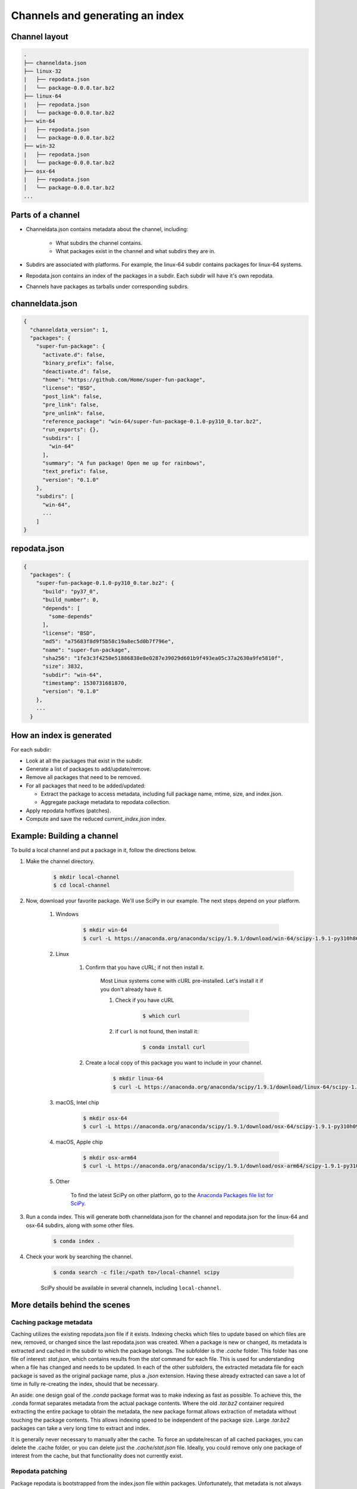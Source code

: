 ********************************
Channels and generating an index
********************************

Channel layout
--------------

.. code-block:: bash

  .
  ├── channeldata.json
  ├── linux-32
  |   ├── repodata.json
  │   └── package-0.0.0.tar.bz2
  ├── linux-64
  |   ├── repodata.json
  │   └── package-0.0.0.tar.bz2
  ├── win-64
  |   ├── repodata.json
  │   └── package-0.0.0.tar.bz2
  ├── win-32
  |   ├── repodata.json
  │   └── package-0.0.0.tar.bz2
  ├── osx-64
  |   ├── repodata.json
  │   └── package-0.0.0.tar.bz2
  ...

Parts of a channel
------------------

* Channeldata.json contains metadata about the channel, including:

    - What subdirs the channel contains.
    - What packages exist in the channel and what subdirs they are in.

* Subdirs are associated with platforms. For example, the linux-64 subdir contains
  packages for linux-64 systems.

* Repodata.json contains an index of the packages in a subdir. Each subdir will
  have it's own repodata.

* Channels have packages as tarballs under corresponding subdirs.

channeldata.json
----------------

.. code-block:: bash

  {
    "channeldata_version": 1,
    "packages": {
      "super-fun-package": {
        "activate.d": false,
        "binary_prefix": false,
        "deactivate.d": false,
        "home": "https://github.com/Home/super-fun-package",
        "license": "BSD",
        "post_link": false,
        "pre_link": false,
        "pre_unlink": false,
        "reference_package": "win-64/super-fun-package-0.1.0-py310_0.tar.bz2",
        "run_exports": {},
        "subdirs": [
          "win-64"
        ],
        "summary": "A fun package! Open me up for rainbows",
        "text_prefix": false,
        "version": "0.1.0"
      },
      "subdirs": [
        "win-64",
        ...
      ]
  }

repodata.json
-------------

.. code-block:: bash

  {
    "packages": {
      "super-fun-package-0.1.0-py310_0.tar.bz2": {
        "build": "py37_0",
        "build_number": 0,
        "depends": [
          "some-depends"
        ],
        "license": "BSD",
        "md5": "a75683f8d9f5b58c19a8ec5d0b7f796e",
        "name": "super-fun-package",
        "sha256": "1fe3c3f4250e51886838e8e0287e39029d601b9f493ea05c37a2630a9fe5810f",
        "size": 3832,
        "subdir": "win-64",
        "timestamp": 1530731681870,
        "version": "0.1.0"
      },
      ...
    }

How an index is generated
-------------------------

For each subdir:

* Look at all the packages that exist in the subdir.

* Generate a list of packages to add/update/remove.

* Remove all packages that need to be removed.

* For all packages that need to be added/updated:

  * Extract the package to access metadata, including full package name,
    mtime, size, and index.json.

  * Aggregate package metadata to repodata collection.

* Apply repodata hotfixes (patches).

* Compute and save the reduced `current_index.json` index.

Example: Building a channel
---------------------------

To build a local channel and put a package in it, follow the directions below.

#. Make the channel directory.

    .. code-block:: bash

        $ mkdir local-channel
        $ cd local-channel

#. Now, download your favorite package.  We'll use SciPy in our example.  The next steps depend on your platform.

    #. Windows

        .. code-block:: bash

            $ mkdir win-64
            $ curl -L https://anaconda.org/anaconda/scipy/1.9.1/download/win-64/scipy-1.9.1-py310h86744a3_0.tar.bz2 -o win-64\scipy-1.9.1-py310h86744a3_0.tar.bz2

    #. Linux

        #. Confirm that you have cURL; if not then install it.

            Most Linux systems come with cURL pre-installed.  Let's install it if you don't already have it.

            #. Check if you have cURL

                .. code-block:: bash

                    $ which curl

            #. if ``curl`` is not found, then install it:

                .. code-block:: bash

                    $ conda install curl

        #. Create a local copy of this package you want to include in your channel.

            .. code-block:: bash

                $ mkdir linux-64
                $ curl -L https://anaconda.org/anaconda/scipy/1.9.1/download/linux-64/scipy-1.9.1-py310hd5efca6_0.tar.bz2 -o linux-64\scipy-1.9.1-py310hd5efca6_0.tar.bz2

    #. macOS, Intel chip

        .. code-block:: bash

            $ mkdir osx-64
            $ curl -L https://anaconda.org/anaconda/scipy/1.9.1/download/osx-64/scipy-1.9.1-py310h09290a1_0.tar.bz2 -o osx-64/scipy-1.9.1-py310h09290a1_0.tar.bz2

    #. macOS, Apple chip

        .. code-block:: bash

          $ mkdir osx-arm64
          $ curl -L https://anaconda.org/anaconda/scipy/1.9.1/download/osx-arm64/scipy-1.9.1-py310h20cbe94_0.tar.bz2 -o osx-arm64/scipy-1.9.1-py310h20cbe94_0.tar.bz2

    #. Other

        To find the latest SciPy on other platform, go to the `Anaconda Packages file list for SciPy <https://anaconda.org/anaconda/scipy/files>`_.

#. Run a conda index. This will generate both channeldata.json for the channel and
   repodata.json for the linux-64 and osx-64 subdirs, along with some other files.

    .. code-block:: bash

      $ conda index .

#. Check your work by searching the channel.

    .. code-block:: bash

      $ conda search -c file:/<path to>/local-channel scipy

    SciPy should be available in several channels, including ``local-channel``.


More details behind the scenes
------------------------------

Caching package metadata
~~~~~~~~~~~~~~~~~~~~~~~~

Caching utilizes the existing repodata.json file if it exists. Indexing checks
which files to update based on which files are new, removed, or changed since
the last repodata.json was created. When a package is new or changed, its
metadata is extracted and cached in the subdir to which the package belongs. The
subfolder is the `.cache` folder. This folder has one file of interest:
`stat.json`, which contains results from the `stat` command for each file. This
is used for understanding when a file has changed and needs to be updated. In
each of the other subfolders, the extracted metadata file for each package is
saved as the original package name, plus a `.json` extension. Having these
already extracted can save a lot of time in fully re-creating the index, should
that be necessary.

An aside: one design goal of the `.conda` package format was to make indexing as
fast as possible. To achieve this, the .conda format separates metadata from the
actual package contents. Where the old `.tar.bz2` container required extracting
the entire package to obtain the metadata, the new package format allows
extraction of metadata without touching the package contents. This allows
indexing speed to be independent of the package size. Large `.tar.bz2` packages
can take a very long time to extract and index.

It is generally never necessary to manually alter the cache. To force an
update/rescan of all cached packages, you can delete the .cache folder, or you
can delete just the `.cache/stat.json` file. Ideally, you could remove only one
package of interest from the cache, but that functionality does not currently
exist.

Repodata patching
~~~~~~~~~~~~~~~~~

Package repodata is bootstrapped from the index.json file within packages.
Unfortunately, that metadata is not always correct. Sometimes a version bound
needs to be added retroactively. The process of altering repodata from the
values derived from package index.json files is called "hotfixing." Hotfixing is
tricky, as it has the potential to break environments that have worked, but it
is also sometimes necessary to fix environments that are known not to work.

Repodata patches generated from a python script
===============================================

On your own server, you're probably fine to run arbitrary python code that you
have written to apply your patches. The advantage here is that the patches are
generated on the fly every time the index is generated. That means that any new
packages that have been added since the patch python file was last committed
will be picked up and will have hotfixes applied to them where appropriate.

Anaconda applies hotfixes by providing a python file to `conda index` that has
logic on how to alter metadata. Anaconda's repository of hotfixes is at
https://github.com/AnacondaRecipes/repodata-hotfixes

Repodata patches applied from a JSON file
=========================================

Unfortunately, you can't always run your python code directly - other people who
host your patches may not allow you to run code. What you can do instead is
package the patches as .json files. These will clobber the entries in the
repodata.json when they are applied.

This is the approach that conda-forge has to take, for example. Their patch
creation code is here:
https://github.com/conda-forge/conda-forge-repodata-patches-feedstock/tree/main/recipe

What that code does is to download the current repodata.json, then runs their
python logic to generate the patch JSON file. Those patches are placed into a
location where Anaconda's mirroring tools will find them and apply them to
conda-forge's repodata.json at mirroring time.

The downside here is that this JSON file is only as new as the last time that
the repodata-patches feedstock last generated a package. Any new packages that
have been added to the index in the meantime will not have any hotfixes applied
to them, because the hotfix JSON file does not know about those files.


Trimming to "current" repodata
~~~~~~~~~~~~~~~~~~~~~~~~~~~~~~

The number of packages available is always growing. That means conda is always
having to do more and more work. To slow down this growth, in conda 4.7, we
added the ability to have alternate repodata.json files that may represent a
subset of the normal repodata.json. One in particular is
`current_repodata.json`, which represents:

1. the latest version of each package
2. any earlier versions of dependencies needed to make the latest versions satisfiable

current_repodata.json also keeps only one file type: `.conda` where it is
available, and `.tar.bz2` where only `.tar.bz2` is available.

For Anaconda's defaults "main" channel, the current_repodata.json file is
approximately 1/7 the size of repodata.json. This makes downloading the repodata
faster, and it also makes loading the repodata into its python representation
faster.

For those interested in how this is achieved, please refer to the code at
https://github.com/conda/conda-build/blob/90a6de55d8b9e36fc4a8c471b566d356e07436c7/conda_build/index.py#L695-L737
